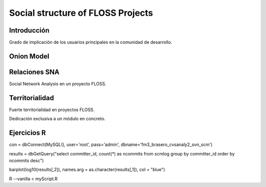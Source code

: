 ===================================
Social structure of FLOSS Projects
===================================

Introducción
=============

Grado de implicación de los usuarios principales en la comunidad de desarrollo.

Onion Model
============


Relaciones SNA
===============

Social Network Analysis en un proyecto FLOSS.

Territorialidad
================

Fuerte territorialidad en proyectos FLOSS.

Dedicación exclusiva a un módulo en concreto.

Ejercicios R
=============

con = dbConnect(MySQL(), user='root', pass='admin', dbname='fm3_brasero_cvsanaly2_svn_scm')

results = dbGetQuery("select committer_id, count(*) as ncommits from scmlog group by committer_id order by ncommits desc")

barplot(log10(results[,2]), names.arg = as.character(results[,1]), col = "blue")


R --vanilla < myScript.R
